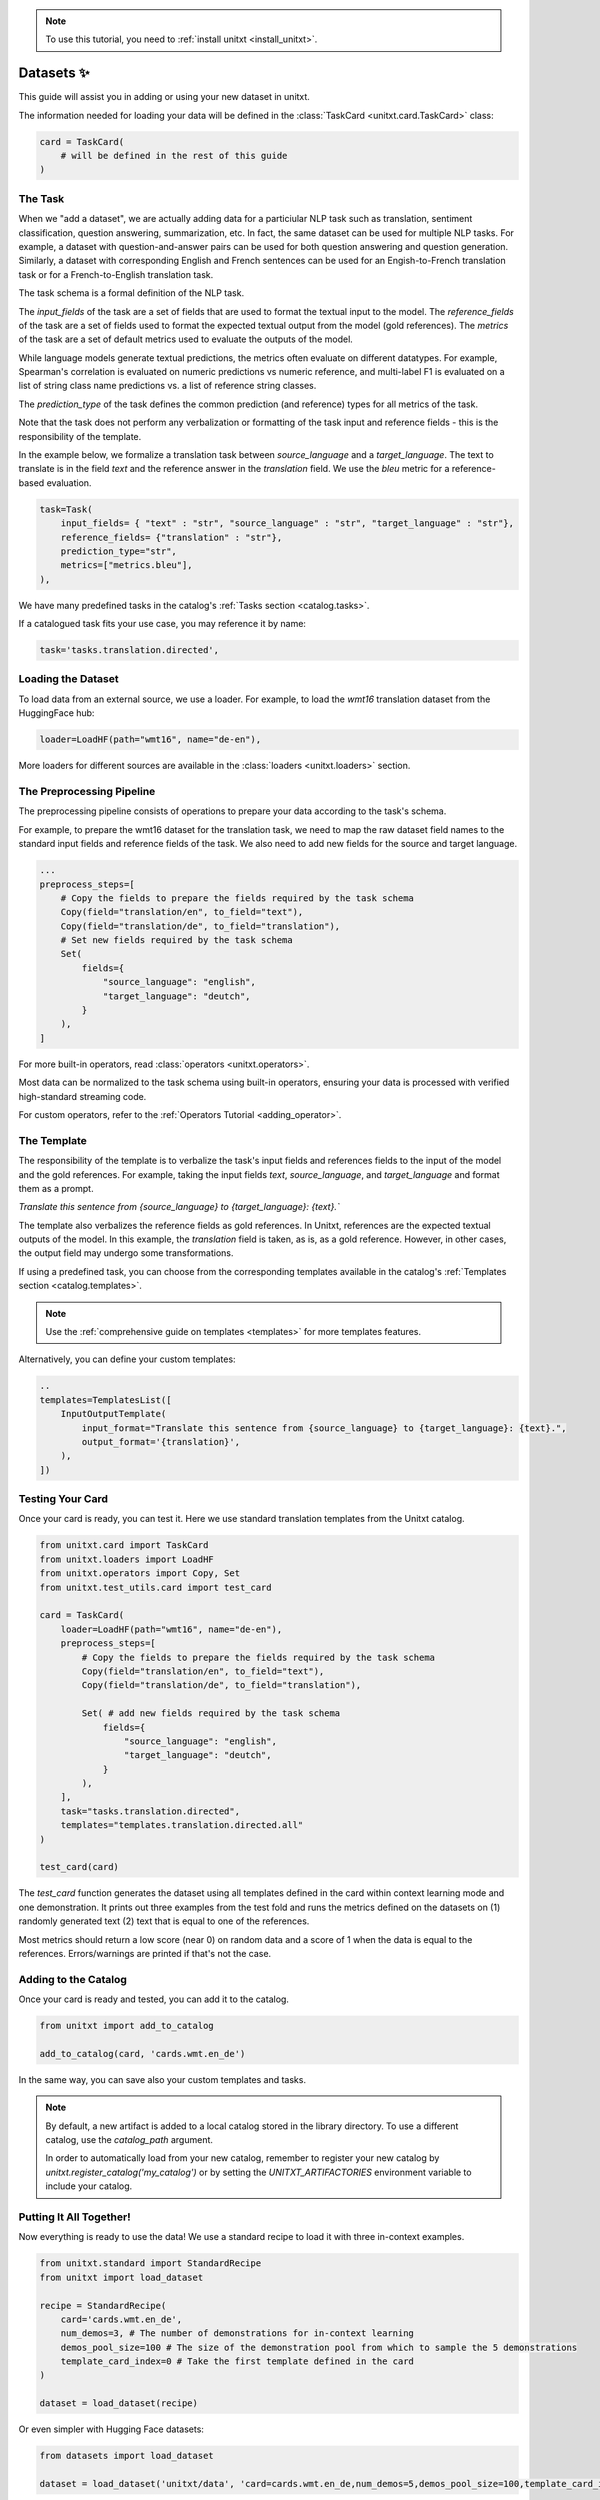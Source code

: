 .. _adding_dataset:

.. note::

   To use this tutorial, you need to :ref:`install unitxt <install_unitxt>`.

=================
Datasets ✨
=================

This guide will assist you in adding or using your new dataset in unitxt.

The information needed for loading your data will be defined in the :class:`TaskCard <unitxt.card.TaskCard>` class:

.. code-block:: python

    card = TaskCard(
        # will be defined in the rest of this guide
    )


The Task
---------

When we "add a dataset", we are actually adding data for a particiular NLP task such as translation, sentiment classification, question answering, summarization, etc.
In fact, the same dataset can be used for multiple NLP tasks. For example, a dataset with question-and-answer pairs can be used for both
question answering and question generation.  Similarly, a dataset with corresponding English and French sentences can be used for
an Engish-to-French translation task or for a French-to-English translation task.

The task schema is a formal definition of the NLP task.

The `input_fields` of the task are a set of fields that are used to format the textual input to the model.
The `reference_fields` of the task are a set of fields used to format the expected textual output from the model (gold references).
The `metrics` of the task are a set of default metrics used to evaluate the outputs of the model.

While language models generate textual predictions, the metrics often evaluate on different datatypes.  For example,
Spearman's correlation is evaluated on numeric predictions vs numeric reference, and multi-label F1 is evaluated on a list of string class name predictions
vs. a list of reference string classes. 

The `prediction_type` of the task defines the common prediction (and reference) types for all metrics of the task.

Note that the task does not perform any verbalization or formatting of the task input and reference fields - this is the responsibility of the template.

In the example below, we formalize a translation task between `source_language` and a `target_language`.
The text to translate is in the field `text` and the reference answer in the `translation` field.
We use the `bleu` metric for a reference-based evaluation.

.. code-block:: python

    task=Task(
        input_fields= { "text" : "str", "source_language" : "str", "target_language" : "str"},
        reference_fields= {"translation" : "str"},
        prediction_type="str",
        metrics=["metrics.bleu"],
    ),

We have many predefined tasks in the catalog's :ref:`Tasks section <catalog.tasks>`.

If a catalogued task fits your use case, you may reference it by name:

.. code-block:: python

    task='tasks.translation.directed',

Loading the Dataset
---------------------

To load data from an external source, we use a loader.
For example, to load the `wmt16` translation dataset from the HuggingFace hub:

.. code-block:: python

    loader=LoadHF(path="wmt16", name="de-en"),

More loaders for different sources are available in the  :class:`loaders <unitxt.loaders>` section.

The Preprocessing Pipeline
---------------------------

The preprocessing pipeline consists of operations to prepare your data according to the task's schema.

For example, to prepare the wmt16 dataset for the translation task, we need to map the raw dataset field names to the standard
input fields and reference fields of the task.  We also need to add new fields for the source and target language.

.. code-block:: python

    ...
    preprocess_steps=[
        # Copy the fields to prepare the fields required by the task schema
        Copy(field="translation/en", to_field="text"),
        Copy(field="translation/de", to_field="translation"),
        # Set new fields required by the task schema
        Set(
            fields={
                "source_language": "english",
                "target_language": "deutch",
            }
        ),
    ]

For more built-in operators, read :class:`operators <unitxt.operators>`.

Most data can be normalized to the task schema using built-in operators, ensuring your data is processed with verified high-standard streaming code.

For custom operators, refer to the :ref:`Operators Tutorial <adding_operator>`.

The Template
----------------

The responsibility of the template is to verbalize the task's input fields and references fields to the input of the model and the gold references.
For example, taking the input fields `text`, `source_language`, and `target_language` and format them as a prompt.

`Translate this sentence from {source_language} to {target_language}: {text}.``

The template also verbalizes the reference fields as gold references.  In Unitxt, references are the expected textual outputs of the model.
In this example, the `translation` field is taken, as is, as a gold reference.
However, in other cases, the output field may undergo some transformations.

If using a predefined task, you can choose from the corresponding templates available in the catalog's :ref:`Templates section <catalog.templates>`.

.. note::

   Use the :ref:`comprehensive guide on templates  <templates>` for more templates features.

Alternatively, you can define your custom templates:

.. code-block:: python

    ..
    templates=TemplatesList([
        InputOutputTemplate(
            input_format="Translate this sentence from {source_language} to {target_language}: {text}.",
            output_format='{translation}',
        ),
    ])

Testing Your Card
-------------------

Once your card is ready, you can test it.  Here we use standard translation templates from
the Unitxt catalog.

.. code-block:: python

        from unitxt.card import TaskCard
        from unitxt.loaders import LoadHF
        from unitxt.operators import Copy, Set
        from unitxt.test_utils.card import test_card

        card = TaskCard(
            loader=LoadHF(path="wmt16", name="de-en"),
            preprocess_steps=[
                # Copy the fields to prepare the fields required by the task schema
                Copy(field="translation/en", to_field="text"),
                Copy(field="translation/de", to_field="translation"),

                Set( # add new fields required by the task schema
                    fields={
                        "source_language": "english",
                        "target_language": "deutch",
                    }
                ),
            ],
            task="tasks.translation.directed",
            templates="templates.translation.directed.all"
        )

        test_card(card)


The `test_card` function generates the dataset using all templates defined in the card within context learning mode and one demonstration.
It prints out three examples from the test fold and runs the metrics defined on the datasets on
(1) randomly generated text
(2) text that is equal to one of the references.

Most metrics should return a low score (near 0) on random data and a score of 1 when the data is equal to the references.
Errors/warnings are printed if that's not the case.

Adding to the Catalog
-----------------------

Once your card is ready and tested, you can add it to the catalog.


.. code-block:: python

    from unitxt import add_to_catalog

    add_to_catalog(card, 'cards.wmt.en_de')

In the same way, you can save also your custom templates and tasks.

.. note::
   By default, a new artifact is added to a local catalog stored
   in the library directory. To use a different catalog,
   use the `catalog_path` argument.

   In order to automatically load from your new catalog, remember to
   register your new catalog by `unitxt.register_catalog('my_catalog')`
   or by setting the `UNITXT_ARTIFACTORIES` environment variable to include your catalog.


Putting It All Together!
------------------------

Now everything is ready to use the data! We use a standard recipe to load it with three in-context examples.

.. code-block:: python

    from unitxt.standard import StandardRecipe
    from unitxt import load_dataset

    recipe = StandardRecipe(
        card='cards.wmt.en_de',
        num_demos=3, # The number of demonstrations for in-context learning
        demos_pool_size=100 # The size of the demonstration pool from which to sample the 5 demonstrations
        template_card_index=0 # Take the first template defined in the card
    )

    dataset = load_dataset(recipe)


Or even simpler with Hugging Face datasets:

.. code-block:: python

    from datasets import load_dataset

    dataset = load_dataset('unitxt/data', 'card=cards.wmt.en_de,num_demos=5,demos_pool_size=100,template_card_index=0')

And the same results as before will be obtained.

Sharing the Dataset
--------------------

Once the dataset is loaded, it may be shared with others by simply sharing the card file
with them to paste into their local catalog.

You may also submit a PR to integrate your new datasets into the official Unitxt release.
